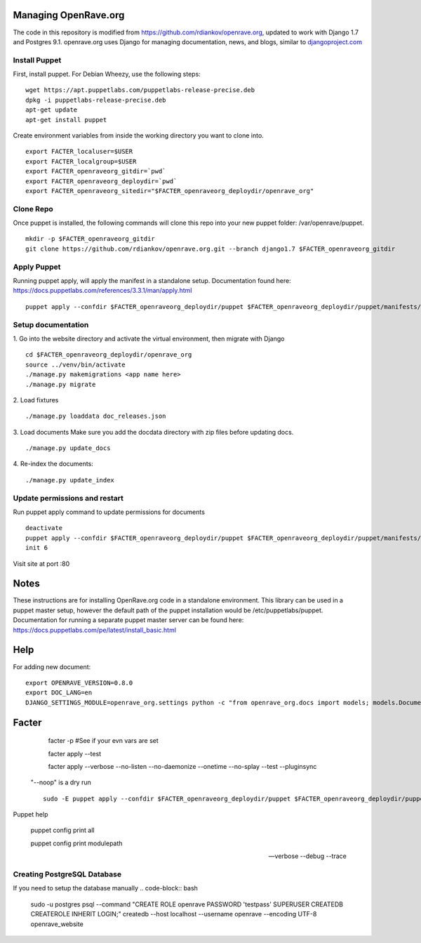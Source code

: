 Managing OpenRave.org
=================
The code in this repository is modified from https://github.com/rdiankov/openrave.org, updated to work with Django 1.7 and Postgres 9.1. openrave.org uses Django for managing documentation, news, and blogs, similar to `djangoproject.com <https://github.com/django/djangoproject.com>`_

Install Puppet
------------------
First, install puppet.  For Debian Wheezy, use the following steps:

::

  wget https://apt.puppetlabs.com/puppetlabs-release-precise.deb
  dpkg -i puppetlabs-release-precise.deb
  apt-get update
  apt-get install puppet

Create environment variables from inside the working directory you want to clone into.
::

  export FACTER_localuser=$USER
  export FACTER_localgroup=$USER
  export FACTER_openraveorg_gitdir=`pwd`
  export FACTER_openraveorg_deploydir=`pwd`
  export FACTER_openraveorg_sitedir="$FACTER_openraveorg_deploydir/openrave_org"

Clone Repo
------------------
Once puppet is installed, the following commands will clone this repo into your new puppet folder: /var/openrave/puppet.

::

  mkdir -p $FACTER_openraveorg_gitdir
  git clone https://github.com/rdiankov/openrave.org.git --branch django1.7 $FACTER_openraveorg_gitdir

Apply Puppet
------------------
Running puppet apply, will apply the manifest in a standalone setup.  Documentation found here: https://docs.puppetlabs.com/references/3.3.1/man/apply.html

::

  puppet apply --confdir $FACTER_openraveorg_deploydir/puppet $FACTER_openraveorg_deploydir/puppet/manifests/site.pp


Setup documentation
------------------
1. Go into the website directory and activate the virtual environment, then migrate with Django
::

  cd $FACTER_openraveorg_deploydir/openrave_org
  source ../venv/bin/activate
  ./manage.py makemigrations <app name here>
  ./manage.py migrate

2. Load fixtures
::

   ./manage.py loaddata doc_releases.json

3. Load documents
Make sure you add the docdata directory with zip files before updating docs.
::

   ./manage.py update_docs

4. Re-index the documents:
::

   ./manage.py update_index


Update permissions and restart
--------------------------
Run puppet apply command to update permissions for documents
::

   deactivate
   puppet apply --confdir $FACTER_openraveorg_deploydir/puppet $FACTER_openraveorg_deploydir/puppet/manifests/site.pp
   init 6


Visit site at port :80

Notes
=========================
These instructions are for installing OpenRave.org code in a standalone environment.  This library can be used in a puppet master setup, however the default path of the puppet installation would be /etc/puppetlabs/puppet.  Documentation for running a separate puppet master server can be found here: https://docs.puppetlabs.com/pe/latest/install_basic.html

Help
====================
For adding new document:
::
 
    export OPENRAVE_VERSION=0.8.0
    export DOC_LANG=en
    DJANGO_SETTINGS_MODULE=openrave_org.settings python -c "from openrave_org.docs import models; models.DocumentRelease.objects.create(lang='$DOC_LANG',version='$OPENRAVE_VERSION', scm=models.DocumentRelease.GIT, scm_url='https://github.com/rdiankov/openrave/tree/v$OPENRAVE_VERSION', is_default=False);"

Facter
================  

    facter -p  #See if your evn vars are set

    facter apply --test

    facter apply  --verbose --no-listen --no-daemonize --onetime --no-splay --test --pluginsync

  "--noop" is a dry run
  ::
    sudo -E puppet apply --confdir $FACTER_openraveorg_deploydir/puppet $FACTER_openraveorg_deploydir/puppet/manifests/site.pp --test --debug --noop
    
Puppet help
  
  puppet config print all
  
  puppet config print modulepath
  
  --verbose --debug --trace

Creating PostgreSQL Database
---------------------
If you need to setup the database manually
.. code-block:: bash

  sudo -u postgres psql --command "CREATE ROLE openrave PASSWORD 'testpass' SUPERUSER CREATEDB CREATEROLE INHERIT LOGIN;"
  createdb --host localhost --username openrave --encoding UTF-8 openrave_website

